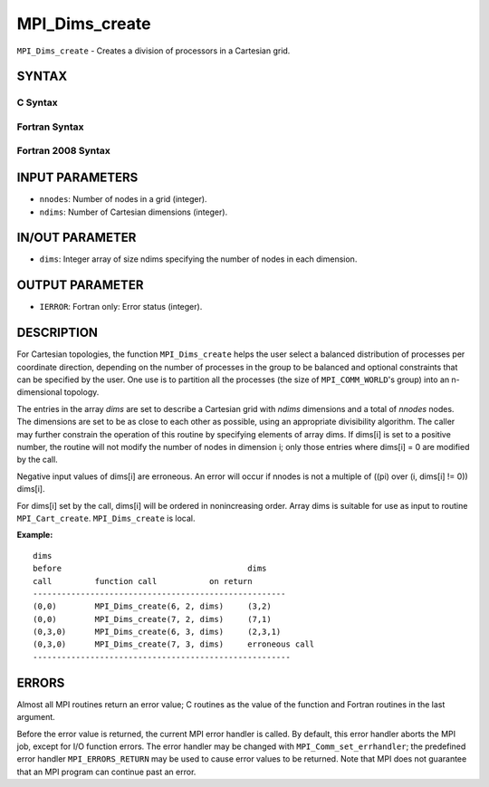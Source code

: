 MPI_Dims_create
~~~~~~~~~~~~~~~

``MPI_Dims_create`` - Creates a division of processors in a Cartesian
grid.

SYNTAX
======

C Syntax
--------

.. code-block:: c
   :linenos:

   #include <mpi.h>
   int MPI_Dims_create(int nnodes, int ndims, int dims[])

Fortran Syntax
--------------

.. code-block:: fortran
   :linenos:

   USE MPI
   ! or the older form: INCLUDE 'mpif.h'
   MPI_DIMS_CREATE(NNODES, NDIMS, DIMS, IERROR)
   	INTEGER	NNODES, NDIMS, DIMS(*), IERROR

Fortran 2008 Syntax
-------------------

.. code-block:: fortran
   :linenos:

   USE mpi_f08
   MPI_Dims_create(nnodes, ndims, dims, ierror)
   	INTEGER, INTENT(IN) :: nnodes, ndims
   	INTEGER, INTENT(INOUT) :: dims(ndims)
   	INTEGER, OPTIONAL, INTENT(OUT) :: ierror

INPUT PARAMETERS
================

* ``nnodes``: Number of nodes in a grid (integer). 

* ``ndims``: Number of Cartesian dimensions (integer). 

IN/OUT PARAMETER
================

* ``dims``: Integer array of size ndims specifying the number of nodes in each dimension. 

OUTPUT PARAMETER
================

* ``IERROR``: Fortran only: Error status (integer). 

DESCRIPTION
===========

For Cartesian topologies, the function ``MPI_Dims_create`` helps the user
select a balanced distribution of processes per coordinate direction,
depending on the number of processes in the group to be balanced and
optional constraints that can be specified by the user. One use is to
partition all the processes (the size of ``MPI_COMM_WORLD``'s group) into an
n-dimensional topology.

The entries in the array *dims* are set to describe a Cartesian grid
with *ndims* dimensions and a total of *nnodes* nodes. The dimensions
are set to be as close to each other as possible, using an appropriate
divisibility algorithm. The caller may further constrain the operation
of this routine by specifying elements of array dims. If dims[i] is set
to a positive number, the routine will not modify the number of nodes in
dimension i; only those entries where dims[i] = 0 are modified by the
call.

Negative input values of dims[i] are erroneous. An error will occur if
nnodes is not a multiple of ((pi) over (i, dims[i] != 0)) dims[i].

For dims[i] set by the call, dims[i] will be ordered in nonincreasing
order. Array dims is suitable for use as input to routine
``MPI_Cart_create``. ``MPI_Dims_create`` is local.

**Example:**

::


   dims
   before					dims
   call		function call		on return
   -----------------------------------------------------
   (0,0)	MPI_Dims_create(6, 2, dims)	(3,2)
   (0,0)	MPI_Dims_create(7, 2, dims) 	(7,1)
   (0,3,0)	MPI_Dims_create(6, 3, dims)	(2,3,1)
   (0,3,0)	MPI_Dims_create(7, 3, dims)	erroneous call
   ------------------------------------------------------

ERRORS
======

Almost all MPI routines return an error value; C routines as the value
of the function and Fortran routines in the last argument.

Before the error value is returned, the current MPI error handler is
called. By default, this error handler aborts the MPI job, except for
I/O function errors. The error handler may be changed with
``MPI_Comm_set_errhandler``; the predefined error handler ``MPI_ERRORS_RETURN``
may be used to cause error values to be returned. Note that MPI does not
guarantee that an MPI program can continue past an error.
